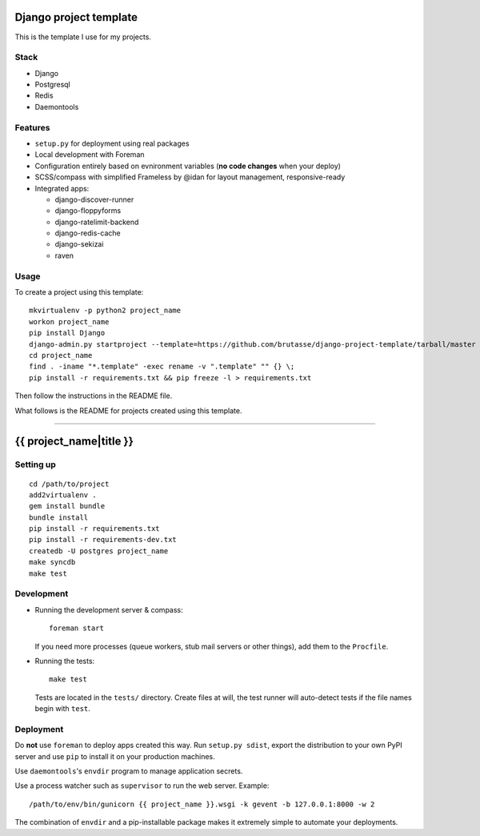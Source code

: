 .. {% comment %}

Django project template
=======================

This is the template I use for my projects.

Stack
-----

* Django

* Postgresql

* Redis

* Daemontools

Features
--------

* ``setup.py`` for deployment using real packages

* Local development with Foreman

* Configuration entirely based on evnironment variables (**no code changes**
  when your deploy)

* SCSS/compass with simplified Frameless by @idan for layout management,
  responsive-ready

* Integrated apps:

  * django-discover-runner

  * django-floppyforms

  * django-ratelimit-backend

  * django-redis-cache

  * django-sekizai

  * raven

Usage
-----

To create a project using this template::

    mkvirtualenv -p python2 project_name
    workon project_name
    pip install Django
    django-admin.py startproject --template=https://github.com/brutasse/django-project-template/tarball/master --extension=py,rst,template project_name
    cd project_name
    find . -iname "*.template" -exec rename -v ".template" "" {} \;
    pip install -r requirements.txt && pip freeze -l > requirements.txt

Then follow the instructions in the README file.


What follows is the README for projects created using this template.

-----

.. {% endcomment %}
{{ project_name|title }}
========================

Setting up
----------

::

    cd /path/to/project
    add2virtualenv .
    gem install bundle
    bundle install
    pip install -r requirements.txt
    pip install -r requirements-dev.txt
    createdb -U postgres project_name
    make syncdb
    make test

Development
-----------

* Running the development server & compass::

      foreman start

  If you need more processes (queue workers, stub mail servers or other
  things), add them to the ``Procfile``.

* Running the tests::

      make test

  Tests are located in the ``tests/`` directory. Create files at will, the
  test runner will auto-detect tests if the file names begin with ``test``.

Deployment
----------

Do **not** use ``foreman`` to deploy apps created this way. Run ``setup.py
sdist``, export the distribution to your own PyPI server and use ``pip`` to
install it on your production machines.

Use ``daemontools``'s ``envdir`` program to manage application secrets.

Use a process watcher such as ``supervisor`` to run the web server. Example::

    /path/to/env/bin/gunicorn {{ project_name }}.wsgi -k gevent -b 127.0.0.1:8000 -w 2

The combination of ``envdir`` and a pip-installable package makes it extremely
simple to automate your deployments.
